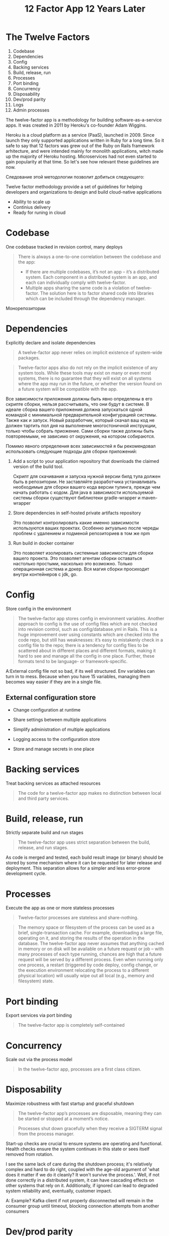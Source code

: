 #+REVEAL_ROOT: https://cdn.jsdelivr.net/npm/reveal.js
#+REVEAL_EXTRA_CSS: ./css/ember.css
#+REVEAL_EXTRA_CSS: ./css/local.css
#+REVEAL_THEME: none
#+REVEAL_TRANS: fade
#+REVEAL_DEFAULT_FRAG_STYLE: roll-in
#+REVEAL_PLUGINS: (notes highlight)
#+REVEAL_HIGHLIGHT_CSS: https://cdnjs.cloudflare.com/ajax/libs/highlight.js/11.0.1/styles/androidstudio.min.css
#+REVEAL_DEFAULT_FRAG_STYLE: roll-in
#+OPTIONS: toc:nil num:nil reveal_slide_number:nil author:nil date:nil timestamp:nil
#+REVEAL_INIT_OPTIONS: navigationMode:linear
#+REVEAL_HLEVEL: 0
#+HTML_HEAD: <link rel="stylesheet" type="text/css" href="./css/local.css" />

#+title: 12 Factor App 12 Years Later

* The Twelve Factors

#+BEGIN_LARGE_SRC
1. Codebase
2. Dependencies
3. Config
4. Backing services
5. Build, release, run
6. Processes
7. Port binding
8. Concurrency
9. Disposability
10. Dev/prod parity
11. Logs
12. Admin processes
#+END_LARGE_SRC


#+begin_notes
The twelve-factor app is a methodology for building software-as-a-service apps. It was created in 2011 by Heroku's co-founder Adam Wiggins.

Heroku is a cloud platform as a service (PaaS), launched in 2009. Since launch they only supported applications written in Ruby for a long time. So it safe to say that 12 factors was grew out of the Ruby on Rails framework arhitecture, and were intended mainly for monolith applications, witch made up the majority of Heroku hosting. Microservices had not even started to gain popularity at that time. So let's see how relevant these guidelines are now.
#+end_notes


#+REVEAL: split
#+begin_notes
Следование этой методологии позволит добиться следующего:

Twelve factor methodology provide a set of guidelines for helping developers and organizations to design and build cloud-native applications
#+end_notes

- Ability to scale up
- Continius delivery
- Ready for runing in cloud


* Codebase
One codebase tracked in revision control, many deploys

#+begin_quote
There is always a one-to-one correlation between the codebase and the app:
- If there are multiple codebases, it’s not an app – it’s a distributed system. Each component in a distributed system is an app, and each can individually comply with twelve-factor.
- Multiple apps sharing the same code is a violation of twelve-factor. The solution here is to factor shared code into libraries which can be included through the dependency manager.
#+end_quote

#+begin_notes
Монорепозитории
#+end_notes

* Dependencies
Explicitly declare and isolate dependencies

#+begin_quote
A twelve-factor app never relies on implicit existence of system-wide packages.
#+end_quote

#+begin_quote
Twelve-factor apps also do not rely on the implicit existence of any system tools. While these tools may exist on many or even most systems, there is no guarantee that they will exist on all systems where the app may run in the future, or whether the version found on a future system will be compatible with the app.
#+end_quote

#+begin_notes
Все зависимости приложения должны быть явно определены в его скрипте сборки, нельзя рассчитывать, что они будут в системе. В идеале сборка вашего приложения должна запускаться одной командой с минимальной предварительной конфигурацией системы. Также как и запуск. Новый разработчик, который скачал ваш код не должен тартить пол дня на выполнение многостоничной инструкции, только чтобы собрать приожение. Сами сборки также должны быть повторяемыми, не зависимо от окружения, на котором собираются.
#+end_notes

#+REVEAL: split
#+begin_notes
Помимо явного определения всех зависимостей я бы рекомендовал использовать следующие подходы для сборки приложений:
#+end_notes
1. Add a script to your application repository that downloads the claimed version of the build tool.

   #+begin_notes
   Скрипт для скачивания и запуска нужной версии билд тула должен быть в репозитории. Не заставляйте разработчика устанавливать необходимые для сборки вашего кода версии тулинга, прежде чем начать работать с кодом. Для java в зависимости используемой системы сборки существуют библиотеки gradle-wrapper и maven-wrapper
   #+end_notes

3. Store dependencies in self-hosted private artifacts repository
   #+begin_notes
   Это позволит контролировать какие именно зависимости используются ваших проектах. Особенно актуально после череды проблем с удалением и подменой репозиториев в том же npm
   #+end_notes

4. Run build in docker container

   #+begin_notes
   Это позволяет изолировать системные зависимости для сборки вашего проекта. Это позволяет агентам сборки оставаться настолько простыми, насколько это возможно. Только операционная система и докер. Вся магия сборки просиходит внутри контейнеров с jdk, go.
   #+end_notes


* Config
Store config in the environment

#+begin_quote
The twelve-factor app stores config in environment variables.
Another approach to config is the use of config files which are not checked into revision control, such as config/database.yml in Rails. This is a huge improvement over using constants which are checked into the code repo, but still has weaknesses: it’s easy to mistakenly check in a config file to the repo; there is a tendency for config files to be scattered about in different places and different formats, making it hard to see and manage all the config in one place. Further, these formats tend to be language- or framework-specific.
#+end_quote

#+begin_notes
A:External config file not so bad, if its well structured. Env variables can turn in to mess.
Because when you have 15 variables, managing them becomes way easier if they are in a single file.
#+end_notes

#+REVEAL: split
** External configuration store
#+ATTR_HTML: :width 80%
[[./img/external-configuration-store.excalidraw.png]]

- Change configuration at runtime

- Share settings between multiple applications

- Simplify administration of multiple applications

- Logging access to the configuration store

- Store and manage secrets in one place




* Backing services
Treat backing services as attached resources

#+begin_quote
The code for a twelve-factor app makes no distinction between local and third party services.
#+end_quote


* Build, release, run
Strictly separate build and run stages

#+begin_quote
The twelve-factor app uses strict separation between the build, release, and run stages.
#+end_quote

As code is merged and tested, each build result image (or binary) should be stored by some mechanism where it can be requested for later release and deployment. This separation allows for a simpler and less error-prone development cycle.

* Processes
Execute the app as one or more stateless processes


#+begin_quote
Twelve-factor processes are stateless and share-nothing.
#+end_quote

#+begin_quote
The memory space or filesystem of the process can be used as a brief, single-transaction cache. For example, downloading a large file, operating on it, and storing the results of the operation in the database. The twelve-factor app never assumes that anything cached in memory or on disk will be available on a future request or job – with many processes of each type running, chances are high that a future request will be served by a different process. Even when running only one process, a restart (triggered by code deploy, config change, or the execution environment relocating the process to a different physical location) will usually wipe out all local (e.g., memory and filesystem) state.
#+end_quote

* Port binding
Export services via port binding

#+begin_quote
The twelve-factor app is completely self-contained
#+end_quote


* Concurrency
Scale out via the process model

#+begin_quote
In the twelve-factor app, processes are a first class citizen.
#+end_quote

* Disposability
Maximize robustness with fast startup and graceful shutdown

#+begin_quote
The twelve-factor app’s processes are disposable, meaning they can be started or stopped at a moment’s notice.
#+end_quote

#+begin_quote
Processes shut down gracefully when they receive a SIGTERM signal from the process manager.
#+end_quote


Start-up checks are crucial to ensure systems are operating and functional. Health checks ensure the system continues in this state or sees itself removed from rotation.

I see the same lack of care during the shutdown process; it's relatively complex and hard to do right, coupled with the age-old argument of 'what does it matter if we do it cleanly? It won't survive the process.'. Well, if not done correctly in a distributed system, it can have cascading effects on other systems that rely on it. Additionally, if ignored can lead to degraded system reliability and, eventually, customer impact.


A: Example? Kafka client if not properly disconnected will remain in the consumer group until timeout, blocking connection attempts from another consumers


* Dev/prod parity
Keep development, staging, and production as similar as possible

#+begin_quote
- The time gap: A developer may work on code that takes days, weeks, or even months to go into production.
- The personnel gap: Developers write code, ops engineers deploy it.
- The tools gap: Developers may be using a stack like Nginx, SQLite, and OS X, while the production deploy uses Apache, MySQL, and Linux.
#+end_quote

#+begin_quote
The twelve-factor app is designed for continuous deployment by keeping the gap between development and production small.
#+end_quote

~transform to tabel~
Traditional app	Twelve-factor app
Time between deploys	Weeks	Hours
Code authors vs code deployers	Different people	Same people
Dev vs production environments	Divergent	As similar as possible

A:
Time between deploys - autodeploy by commit on staging
Code authors vs code deployers - autodeploy by commit on staging
Dev vs production environments - Docker + try to achieve at least the same memory consumption on the staging and prod environments


#+begin_quote
The twelve-factor developer resists the urge to use different backing services between development and production, even when adapters theoretically abstract away any differences in backing services. Differences between backing services mean that tiny incompatibilities crop up, causing code that worked and passed tests in development or staging to fail in production. These types of errors create friction that disincentivizes continuous deployment. The cost of this friction and the subsequent dampening of continuous deployment is extremely high when considered in aggregate over the lifetime of an application.
#+end_quote

Test containers example


* Logs
Treat logs as event streams

#+begin_quote
A twelve-factor app never concerns itself with routing or storage of its output stream.
#+end_quote

#+begin_quote
It should not attempt to write to or manage logfiles. Instead, each running process writes its event stream, unbuffered, to stdout.
In staging or production deploys, each process’ stream will be captured by the execution environment, collated together with all other streams from the app, and routed to one or more final destinations for viewing and long-term archival.
#+end_quote

#+begin_notes
During local development, the developer will view this stream in the foreground of their terminal to observe the app’s behavior.


This factor has become its industry even though the way Adam wrote the factor made it seem like it was someone else's problem. This has primarily changed from something done with the output of applications (logs) to something applications should concern themselves with absolutely.

As applications evolve, they will need to track logs, metrics and traces to truly understand and maintain their systems as they grow. Therefore, this factor likely needs to be updated to reflect application should be observable without the need to modify said system.


A: logs rotation, log storage... to complicated topics to implement in each application

write about json logging and structural logging
#+end_notes


* Admin processes
Run admin/management tasks as one-off processes

#+begin_quote
Admin code must ship with application code to avoid synchronization issues.
#+end_quote


Example: Run database migration as part of applications startup process


* History
#+ATTR_HTML: :width 100%
[[./img/heroku-timeline.png]]

#+begin_notes
Heroku set a new standard for developer experience. To deploy your application, you pushed code to git and received a URL. git push heroku main. That's it.

`git push heroku main` - for run your application

Heroku would build your application remotely (in the cloud) and deploy it to their infrastructure. Developers weren't used to deployment being this easy or fast. Heroku was ahead of its time and “serverless” in the sense you didn't have to manage servers yourself.

In 2006, Amazon Web Services (AWS) launched EC2, making it easy to run compute on-demand. Developers didn't need to purchase, set up, and manage their own infrastructure anymore – they could pay for cloud compute as needed.


The methodology was drafted by developers at Heroku, a platform-as-a-service company, and was first presented by Adam Wiggins circa 2011.[1]
March 20, 2013 - Docker release
9 September 2014 - Kubernetes release

In September 2017, Heroku addopted docker


What developers loved about Heroku was that they didn't have to manage infrastructure. Somewhere along the way from monolith to microservices, application developers ended up doing DevOps again. Infrastructure as Code (IaC) tools like Terraform, AWS CDK, and Pulumi enabled a more lean DevOps experience, but still required managing, scaling, and debugging that infrastructure.

A:
Heroku has closed infrostracture, vendor lock and black-box expirience, if you have special requirements - Heroku may be not right place for you. Too many restirictions.

In fact, what users expect is a "white-box" experience. They want to customize the infrastructure and replace or upgrade the existing functions of the platform in parallel, rather than simply build on the capabilities provided by the platform.

Closed and Restricted vs Open and Free


A:
12 Factors was written for monolith on RoR, but it is perfectly fit for todays microservices. Except that it must be 17 or 21 factors instead of 12, including Security And Observability
#+end_notes

* Link
- [[https://12factor.net/][The Twelve-Factor App]]
- [[https://architecturenotes.co/12-factor-app-revisited/][12 Factor App Revisited]]
- [[https://www.ibm.com/cloud/blog/7-missing-factors-from-12-factor-applications][7 Missing Factors from 12-Factor Applications]]
